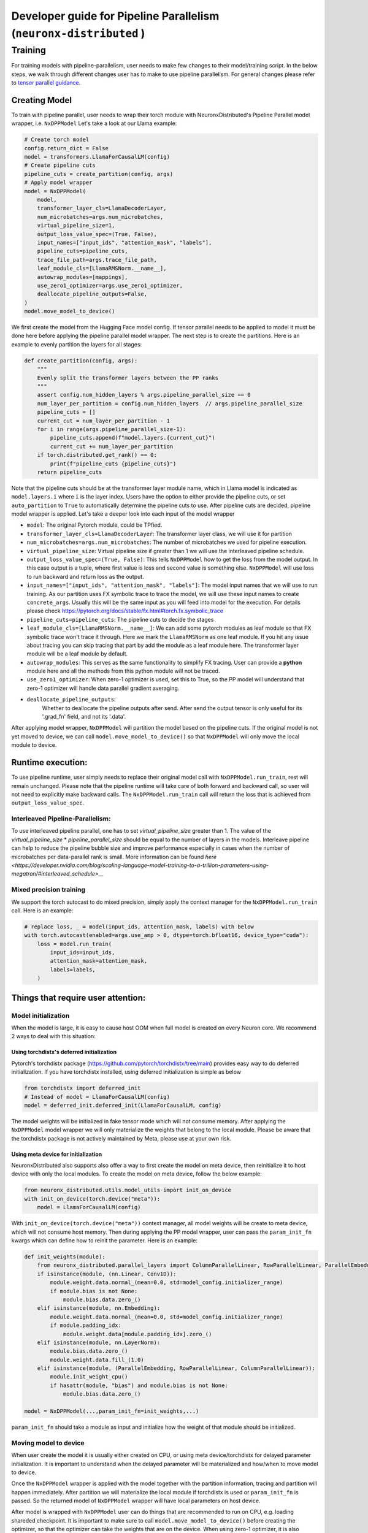 .. _pp_developer_guide:

Developer guide for Pipeline Parallelism (``neuronx-distributed`` )
=====================================================================

Training
^^^^^^^^

For training models with pipeline-parallelism, user needs to make few
changes to their model/training script. In the below steps, we walk through different 
changes user has to make to use pipeline parallelism.
For general changes please refer to `tensor parallel guidance <https://awsdocs-neuron.readthedocs-hosted.com/en/latest/libraries/neuronx-distributed/tp_developer_guide.html>`__.

Creating Model
'''''''''''''''

To train with pipeline parallel, user needs to wrap their torch module with NeuronxDistributed's Pipeline Parallel model wrapper, i.e. ``NxDPPModel``
Let's take a look at our Llama example:

.. code:: ipython3

    # Create torch model
    config.return_dict = False
    model = transformers.LlamaForCausalLM(config)
    # Create pipeline cuts
    pipeline_cuts = create_partition(config, args)
    # Apply model wrapper
    model = NxDPPModel(
        model,
        transformer_layer_cls=LlamaDecoderLayer,
        num_microbatches=args.num_microbatches,
        virtual_pipeline_size=1,
        output_loss_value_spec=(True, False),
        input_names=["input_ids", "attention_mask", "labels"],
        pipeline_cuts=pipeline_cuts,
        trace_file_path=args.trace_file_path,
        leaf_module_cls=[LlamaRMSNorm.__name__],
        autowrap_modules=[mappings],
        use_zero1_optimizer=args.use_zero1_optimizer,
        deallocate_pipeline_outputs=False,
    )
    model.move_model_to_device()

We first create the model from the Hugging Face model config. If tensor parallel needs to be applied to model
it must be done here before applying the pipeline parallel model wrapper. The next step is to create the partitions. Here
is an example to evenly partition the layers for all stages:

.. code:: ipython3

    def create_partition(config, args):
        """
        Evenly split the transformer layers between the PP ranks
        """
        assert config.num_hidden_layers % args.pipeline_parallel_size == 0
        num_layer_per_partition = config.num_hidden_layers  // args.pipeline_parallel_size
        pipeline_cuts = []
        current_cut = num_layer_per_partition - 1
        for i in range(args.pipeline_parallel_size-1):
            pipeline_cuts.append(f"model.layers.{current_cut}")
            current_cut += num_layer_per_partition
        if torch.distributed.get_rank() == 0:
            print(f"pipeline_cuts {pipeline_cuts}")
        return pipeline_cuts

Note that the pipeline cuts should be at the transformer layer module name, which 
in Llama model is indicated as ``model.layers.i`` where ``i`` is the layer index. Users have the option to either provide the pipeline cuts, or set ``auto_partition`` to ``True`` to automatically determine the pipeline cuts to use.
After pipeline cuts are decided, pipeline model wrapper is applied. Let's take a deeper look into each input of the model wrapper

- ``model``: The original Pytorch module, could be TPfied.
- ``transformer_layer_cls=LlamaDecoderLayer``: The transformer layer class, we will use it for partition
- ``num_microbatches=args.num_microbatches``: The number of microbatches we used for pipeline execution.
- ``virtual_pipeline_size``: Virtual pipeline size if greater than 1 we will use the interleaved pipeline schedule.
- ``output_loss_value_spec=(True, False)``: This tells ``NxDPPModel`` how to get the loss from the model output. In this case output is a tuple, where first value is loss and second value is something else. ``NxDPPModel`` will use loss to run backward and return loss as the output.
- ``input_names=["input_ids", "attention_mask", "labels"]``: The model input names that we will use to run training. As our partition uses FX symbolic trace to trace the model, we will use these input names to create ``concrete_args``. Usually this will be the same input as you will feed into model for the execution. For details please check https://pytorch.org/docs/stable/fx.html#torch.fx.symbolic_trace
- ``pipeline_cuts=pipeline_cuts``: The pipeline cuts to decide the stages
- ``leaf_module_cls=[LlamaRMSNorm.__name__]``: We can add some pytorch modules as leaf module so that FX symbolic trace won't trace it through. Here we mark the ``LlamaRMSNorm`` as one leaf module. If you hit any issue about tracing you can skip tracing that part by add the module as a leaf module here. The transformer layer module will be a leaf module by default.
- ``autowrap_modules``: This serves as the same functionality to simplify FX tracing. User can provide a **python** module here and all the methods from this python module will not be traced.
- ``use_zero1_optimizer``: When zero-1 optimizer is used, set this to True, so the PP model will understand that zero-1 optimizer will handle data parallel gradient averaging.
- ``deallocate_pipeline_outputs``: 
    Whether to deallocate the pipeline outputs after send. After send the output tensor is only useful for its 
    '.grad_fn' field, and not its '.data'.

After applying model wrapper, ``NxDPPModel`` will partition the model based on the pipeline cuts. If the original model is not yet moved to device, we can call
``model.move_model_to_device()`` so that ``NxDPPModel`` will only move the local module to device.

Runtime execution:
'''''''''''''''''

To use pipeline runtime, user simply needs to replace their original model call with ``NxDPPModel.run_train``, rest will remain unchanged. 
Please note that the pipeline runtime will take care of both forward and backward call, so user will not need to explicitly make backward calls. 
The ``NxDPPModel.run_train`` call will return the loss that is achieved from ``output_loss_value_spec``.

Interleaved Pipeline-Parallelism:
---------------------------------

To use interleaved pipeline parallel, one has to set `virtual_pipeline_size` greater than 1. The value of the 
`virtual_pipeline_size` * `pipeline_parallel_size` should be equal to the number of layers in the models. Interleave pipeline can 
help to reduce the pipeline bubble size and improve performance especially in cases when the number of microbatches 
per data-parallel rank is small. More information can be found `here <https://developer.nvidia.com/blog/scaling-language-model-training-to-a-trillion-parameters-using-megatron/#interleaved_schedule>__`


Mixed precision training
------------------------
We support the torch autocast to do mixed precision, simply apply the context manager for the ``NxDPPModel.run_train`` call.
Here is an example:


.. code:: ipython3

    # replace loss, _ = model(input_ids, attention_mask, labels) with below
    with torch.autocast(enabled=args.use_amp > 0, dtype=torch.bfloat16, device_type="cuda"):
        loss = model.run_train(
            input_ids=input_ids,
            attention_mask=attention_mask,
            labels=labels,
        )


Things that require user attention:
'''''''''''''''''''''''''''''''''''

Model initialization
--------------------

When the model is large, it is easy to cause host OOM when full model is created on every Neuron core. We recommend 2 ways to deal with this situation:

Using torchdistx's deferred initialization
~~~~~~~~~~~~~~~~~~~~~~~~~~~~~~~~~~~~~~~~~

Pytorch's torchdistx package (https://github.com/pytorch/torchdistx/tree/main) provides easy way to do deferred initialization. If you have torchdistx installed,
using deferred initialization is simple as below

.. code:: ipython3

    from torchdistx import deferred_init
    # Instead of model = LlamaForCausalLM(config)
    model = deferred_init.deferred_init(LlamaForCausalLM, config)

The model weights will be initialized in fake tensor mode which will not consume memory.
After applying the ``NxDPPModel`` model wrapper we will only materialize the weights that belong to the local module. 
Please be aware that the torchdistx package is not actively maintained by Meta, please use at your own risk.

Using meta device for initialization
~~~~~~~~~~~~~~~~~~~~~~~~~~~~~~~~~~~~~~~~~

NeuronxDistributed also supports also offer a way to first create the model on meta device, then reinitialize it to host device with only the local modules.
To create the model on meta device, follow the below example:

.. code:: ipython3

    from neuronx_distributed.utils.model_utils import init_on_device
    with init_on_device(torch.device("meta")):
        model = LlamaForCausalLM(config)

With ``init_on_device(torch.device("meta"))`` context manager, all model weights will be create to meta device, which will not consume host memory.
Then during applying the PP model wrapper, user can pass the ``param_init_fn`` kwargs which can define how to reinit the parameter. Here is an example:

.. code:: ipython3
    
    def init_weights(module):
        from neuronx_distributed.parallel_layers import ColumnParallelLinear, RowParallelLinear, ParallelEmbedding
        if isinstance(module, (nn.Linear, Conv1D)):
            module.weight.data.normal_(mean=0.0, std=model_config.initializer_range)
            if module.bias is not None:
                module.bias.data.zero_()
        elif isinstance(module, nn.Embedding):
            module.weight.data.normal_(mean=0.0, std=model_config.initializer_range)
            if module.padding_idx:
                module.weight.data[module.padding_idx].zero_()
        elif isinstance(module, nn.LayerNorm):
            module.bias.data.zero_()
            module.weight.data.fill_(1.0)
        elif isinstance(module, (ParallelEmbedding, RowParallelLinear, ColumnParallelLinear)):
            module.init_weight_cpu()
            if hasattr(module, "bias") and module.bias is not None:
                module.bias.data.zero_()
    
    model = NxDPPModel(...,param_init_fn=init_weights,...)

``param_init_fn`` should take a module as input and initialize how the weight of that module should be initialized.

Moving model to device
----------------------

When user create the model it is usually either created on CPU, or using meta device/torchdistx for delayed parameter initialization. It is important to understand 
when the delayed parameter will be materialized and how/when to move model to device.

Once the ``NxDPPModel`` wrapper is applied with the model together with the partition information, tracing and partition will happen immediately. After partition
we will materialize the local module if torchdistx is used or ``param_init_fn`` is passed. So the returned model of ``NxDPPModel`` wrapper will have local parameters on host device.

After model is wrapped with ``NxDPPModel`` user can do things that are recommended to run on CPU, e.g. loading shareded checkpoint. It is important to make sure to call ``model.move_model_to_device()``
before creating the optimizer, so that the optimizer can take the weights that are on the device. When using zero-1 optimizer, it is also required to use ``model.local_parameters()`` to create parameter groups so the optimizer can
infer the right device information from parameter groups.

Gradient checkpointing
----------------------

Gradient checkpointing (or activation checkpointing) is a common method used in deep learning to reduce memory footprint by doing 
recomputation of forward computation. The common way to apply the gradient checkpointing on XLA device is to use the torch_xla's 
`gradient checkpointing wrapper <https://github.com/pytorch/xla/blob/master/torch_xla/utils/checkpoint.py#L129>`__, which will apply an autograd function.
However FX's symbolic tracing does not understand autograd function, and as a result the checkpointing information will be ignored if the checkpoint wrapper
is traced during partition.
To handle this case, user can manually re-apply gradient checkpoint after partition. Here we provide an example to checkpoint every transformer layer
after partition.

.. code:: ipython3

    from typing import Any, Dict, Iterator, Tuple
    import torch.nn as nn

    import torch
    from torch_xla.utils.checkpoint import checkpoint as torch_checkpoint
    from neuronx_distributed.parallel_layers.parallel_state import rmsg
    from neuronx_distributed.utils.logger import get_logger
    from torch.distributed.utils import _replace_by_prefix

    logger = get_logger()

    _CHECKPOINT_WRAPPED_MODULE = "mod"
    _CHECKPOINT_PREFIX = _CHECKPOINT_WRAPPED_MODULE + "."

    class CheckPointWrapper(torch.nn.Module):
        def __init__(self, mod) -> None:
            super().__init__()
            self.mod = mod
            # state_dict post hook to remove prefix to allow loading into a
            # non-checkpoint wrapped module.
            self._register_state_dict_hook(self._post_state_dict_hook)
            # load_state_dict pre-hook to allow loading back into
            # checkpoint-wrapped module.
            self._register_load_state_dict_pre_hook(
                self._pre_load_state_dict_hook, with_module=True
            )


        def forward(self, *args, **kwargs):
            ordered_args = list(args)
            for value in kwargs.values():
                ordered_args += [value]

            # Note: checkpoint cannot accept kwargs
            return torch_checkpoint(self.mod, *ordered_args, use_reentrant=True)
        
        def named_parameters(
            self,
            *args,
            **kwargs,
        ) -> Iterator[Tuple[str, torch.nn.Parameter]]:
            """
            Overrides :meth:`named_parameters()` to intercept parameter names and
            remove all occurrences of ``_CHECKPOINT_PREFIX``.
            """
            for param_name, param in super().named_parameters(*args, **kwargs):
                updated_name = param_name.replace(_CHECKPOINT_PREFIX, "")
                yield updated_name, param
        
        def named_modules(self,*args,**kwargs):
            for module_name, module in super().named_modules(*args, **kwargs):
                updated_name = module_name.replace(_CHECKPOINT_PREFIX, "")
                yield updated_name, module

        @staticmethod
        def _post_state_dict_hook(
            module: nn.Module,
            state_dict: Dict[str, Any],
            prefix: str,
            *args: Any,
        ) -> Dict[str, Any]:
            """
            _post_state_dict_hook() is called after the state_dict() of this
            FSDP module is executed. For ``checkpoint_wrapper``, it will strip
            checkpoint-wrapped module prefix so that this module can be loaded into
            non-checkpointed modules. It would still be able to be loaded into
            checkpoint-wrapped modules as this class adds the prefix back before
            loading the state_dict.
            """
            _replace_by_prefix(state_dict, f"{prefix}{_CHECKPOINT_PREFIX}", prefix)
            return state_dict
        
        @staticmethod
        def _pre_load_state_dict_hook(
            module: nn.Module,
            state_dict: Dict[str, Any],
            prefix: str,
            *args: Any,
        ) -> None:
            """
            ``_pre_state_dict_hook` is called before ``self._load_from_state_dict()``
            is called. For ``checkpoint_wrapper``, it will add back the module
            prefix so that non-checkpointed modules can be loaded into
            checkpoint_wrapper modules properly.
            """
            _replace_by_prefix(state_dict, prefix, prefix + f"{_CHECKPOINT_PREFIX}")

    def apply_checkpoint(dist_model, layers_to_checkpoint=None):
        checkpoint_wrapper_added = False
        if layers_to_checkpoint is not None and len(layers_to_checkpoint) == 0:
            raise RuntimeError(
                rmsg(f"invalid input layers_to_checkpoint {layers_to_checkpoint}, can't be empty")
            )
        for name, module in dist_model.local_module.named_children():
            # checkpoint layers that are provided in input
            # if layers not provide in input, then checkpoint if it is transformer layer
            if (layers_to_checkpoint and name in layers_to_checkpoint) or (
                not layers_to_checkpoint and type(module) == dist_model.transformer_layer_cls
            ):
                # add_module replaces old module with our own custom module.
                # https://pytorch.org/docs/stable/_modules/torch/nn/modules/module.html#Module.add_module
                dist_model.local_module.add_module(name, CheckPointWrapper(module))
                checkpoint_wrapper_added = True
        if layers_to_checkpoint is not None and not checkpoint_wrapper_added:
            logger.warning(
                rmsg(f"layers_to_checkpoint {layers_to_checkpoint} do not exist in the graph")
            )
        elif layers_to_checkpoint is None and not checkpoint_wrapper_added:
            logger.warning(
                rmsg(
                    f"During applying activation checkpointing, transformer_layer_cls {dist_model.transformer_layer_cls.__name__} can not be found in stage {dist_model.pipeline_parallel_rank}, skipping..."
                )
            )

    model = NxDPPModel(...)
    # Will checkpoint every transformer layer
    apply_checkpoint(model)

``apply_checkpoint`` function will try to apply gradient checkpointing to every transformer layer. Please note we have plan to add this functionality into ``NxDPPModel`` in the future releases.


Model tracing
-------------
It is important to understand that the model cannot be partitioned without tracing.
The model tracing is currently done with FX's symbolic trace. There are `certain limitations for FX's symbolic trace <https://pytorch.org/docs/stable/fx.html#limitations-of-symbolic-tracing>`__. So in order to avoid any tracing issue, 
we would like to trace as less operations as possible, which means that we only want to trace the structure of the model, and cut the pipeline stages on the transformer layers, we do not care how exactly the computations are in the model.
By default, we will mark all transformer layers as leaf nodes, so that the tracer will not trace inside these layers. If you have some module that might cause tracing problem, you can try to mark them as leaf nodes as well. Our previous example 
also marks the `LlamaRMSNorm` as leaf module for Llama model.

Special treatment for Hugging Face models
~~~~~~~~~~~~~~~~~~~~~~~~~~~~~~~~~~~~~~~~
Hugging Face offers FX support for many of its models. We will detect if user is using a Hugging Face model (by checking if the model class is `transformers.PreTrainedModel`), and if so we will use the Huggingface's FX tracer to do the symbolic trace.
The Hugging Face's tracer has implementation of many functionalities to help tracing, for details please refer to `here <https://github.com/huggingface/transformers/blob/main/src/transformers/utils/fx.py>`__.
However, please be aware that Hugging Face's tracer will check if the model class name belongs to one of the Hugging Face models. So if you create your model class based on some Huggingface model class, it is important to maintain the same class name. Below is an example:

.. code:: ipython3

    from transformers.models.llama.modeling_llama import LlamaForCausalLM as LlamaForCausalLMHF

    # Keep the same class name as original one
    class LlamaForCausalLM(LlamaForCausalLMHF):
        ...


Auto partition
-------------
Setting the ``auto_partition`` parameter to ``True`` means that the transformer layers are automatically partitioned by evenly splitting the transformer layers between the PP ranks. If the transformer layers are not evenly divisible by the PP ranks, the remaining layers are distributed to the latter pipeline ranks.
The partitions are created on the basis of the transformer layer names. The transformer layer names are determined by recursively traversing the original torch module to find the layer names of modules that are of the ``transformer_layer_cls`` type in the model.
If the user does not want to partition the model in this way, they can set the partitions to use by specifying the ``pipeline_cuts``. Note that the pipeline cuts should be at the transformer layer module name, which in the Llama model is given by ``model.layers.i`` where ``i`` is the layer index.
